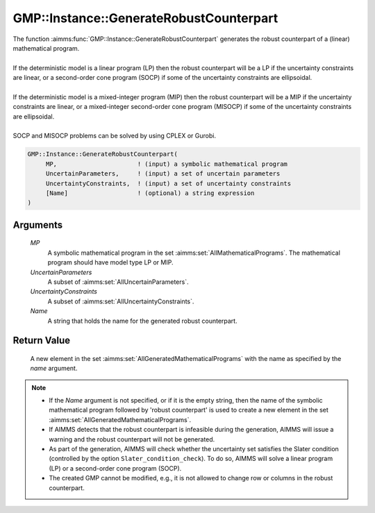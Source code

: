 .. aimms:function:: GMP::Instance::GenerateRobustCounterpart(MP, UncertainParameters, UncertaintyConstraints, Name)

.. _GMP::Instance::GenerateRobustCounterpart:

GMP::Instance::GenerateRobustCounterpart
========================================

| The function :aimms:func:`GMP::Instance::GenerateRobustCounterpart` generates
  the robust counterpart of a (linear) mathematical program.
| 
| If the deterministic model is a linear program (LP) then the robust
  counterpart will be a LP if the uncertainty constraints are linear, or
  a second-order cone program (SOCP) if some of the uncertainty
  constraints are ellipsoidal.
| 
| If the deterministic model is a mixed-integer program (MIP) then the
  robust counterpart will be a MIP if the uncertainty constraints are
  linear, or a mixed-integer second-order cone program (MISOCP) if some
  of the uncertainty constraints are ellipsoidal.
| 
| SOCP and MISOCP problems can be solved by using CPLEX or Gurobi.

.. code-block:: aimms

    GMP::Instance::GenerateRobustCounterpart(
         MP,                      ! (input) a symbolic mathematical program
         UncertainParameters,     ! (input) a set of uncertain parameters
         UncertaintyConstraints,  ! (input) a set of uncertainty constraints
         [Name]                   ! (optional) a string expression
    )

Arguments
---------

    *MP*
        A symbolic mathematical program in the set :aimms:set:`AllMathematicalPrograms`. The mathematical
        program should have model type LP or MIP.

    *UncertainParameters*
        A subset of :aimms:set:`AllUncertainParameters`.

    *UncertaintyConstraints*
        A subset of :aimms:set:`AllUncertaintyConstraints`.

    *Name*
        A string that holds the name for the generated robust counterpart.

Return Value
------------

    A new element in the set :aimms:set:`AllGeneratedMathematicalPrograms` with the name as specified by the
    *name* argument.

.. note::

    -  If the *Name* argument is not specified, or if it is the empty
       string, then the name of the symbolic mathematical program followed
       by 'robust counterpart' is used to create a new element in the set
       :aimms:set:`AllGeneratedMathematicalPrograms`.

    -  If AIMMS detects that the robust counterpart is infeasible during the
       generation, AIMMS will issue a warning and the robust counterpart
       will not be generated.

    -  As part of the generation, AIMMS will check whether the uncertainty
       set satisfies the Slater condition (controlled by the option
       ``Slater_condition_check``). To do so, AIMMS will solve a linear
       program (LP) or a second-order cone program (SOCP).

    -  The created GMP cannot be modified, e.g., it is not allowed to change
       row or columns in the robust counterpart.

.. seealso::

    The procedure :aimms:func:`GMP::Instance::Solve`.
